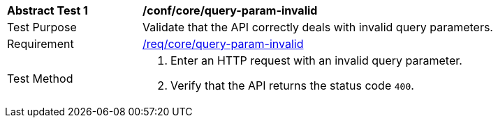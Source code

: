 [[ats_core_query-param-invalid]]
[width="90%",cols="2,6a"]
|===
^|*Abstract Test {counter:ats-id}* |*/conf/core/query-param-invalid* 
^|Test Purpose |Validate that the API correctly deals with invalid query parameters.
^|Requirement |<<req_core_query-param-invalid,/req/core/query-param-invalid>>
^|Test Method |. Enter an HTTP request with an invalid query parameter.
. Verify that the API returns the status code `400`.
|===